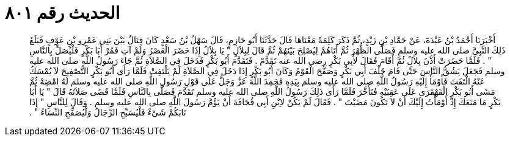 
= الحديث رقم ٨٠١

[quote.hadith]
أَخْبَرَنَا أَحْمَدُ بْنُ عَبْدَةَ، عَنْ حَمَّادِ بْنِ زَيْدٍ، ثُمَّ ذَكَرَ كَلِمَةً مَعْنَاهَا قَالَ حَدَّثَنَا أَبُو حَازِمٍ، قَالَ سَهْلُ بْنُ سَعْدٍ كَانَ قِتَالٌ بَيْنَ بَنِي عَمْرِو بْنِ عَوْفٍ فَبَلَغَ ذَلِكَ النَّبِيَّ صلى الله عليه وسلم فَصَلَّى الظُّهْرَ ثُمَّ أَتَاهُمْ لِيُصْلِحَ بَيْنَهُمْ ثُمَّ قَالَ لِبِلاَلٍ ‏"‏ يَا بِلاَلُ إِذَا حَضَرَ الْعَصْرُ وَلَمْ آتِ فَمُرْ أَبَا بَكْرٍ فَلْيُصَلِّ بِالنَّاسِ ‏"‏ ‏.‏ فَلَمَّا حَضَرَتْ أَذَّنَ بِلاَلٌ ثُمَّ أَقَامَ فَقَالَ لأَبِي بَكْرٍ رضى الله عنه تَقَدَّمْ ‏.‏ فَتَقَدَّمَ أَبُو بَكْرٍ فَدَخَلَ فِي الصَّلاَةِ ثُمَّ جَاءَ رَسُولُ اللَّهِ صلى الله عليه وسلم فَجَعَلَ يَشُقُّ النَّاسَ حَتَّى قَامَ خَلْفَ أَبِي بَكْرٍ وَصَفَّحَ الْقَوْمُ وَكَانَ أَبُو بَكْرٍ إِذَا دَخَلَ فِي الصَّلاَةِ لَمْ يَلْتَفِتْ فَلَمَّا رَأَى أَبُو بَكْرٍ التَّصْفِيحَ لاَ يُمْسَكُ عَنْهُ الْتَفَتَ فَأَوْمَأَ إِلَيْهِ رَسُولُ اللَّهِ صلى الله عليه وسلم بِيَدِهِ فَحَمِدَ اللَّهَ عَزَّ وَجَلَّ عَلَى قَوْلِ رَسُولِ اللَّهِ صلى الله عليه وسلم لَهُ امْضِهْ ثُمَّ مَشَى أَبُو بَكْرٍ الْقَهْقَرَى عَلَى عَقِبَيْهِ فَتَأَخَّرَ فَلَمَّا رَأَى ذَلِكَ رَسُولُ اللَّهِ صلى الله عليه وسلم تَقَدَّمَ فَصَلَّى بِالنَّاسِ فَلَمَّا قَضَى صَلاَتَهُ قَالَ ‏"‏ يَا أَبَا بَكْرٍ مَا مَنَعَكَ إِذْ أَوْمَأْتُ إِلَيْكَ أَنْ لاَ تَكُونَ مَضَيْتَ ‏"‏ ‏.‏ فَقَالَ لَمْ يَكُنْ لاِبْنِ أَبِي قُحَافَةَ أَنْ يَؤُمَّ رَسُولَ اللَّهِ صلى الله عليه وسلم ‏.‏ وَقَالَ لِلنَّاسِ ‏"‏ إِذَا نَابَكُمْ شَىْءٌ فَلْيُسَبِّحِ الرِّجَالُ وَلْيُصَفِّحِ النِّسَاءُ ‏"‏ ‏.‏
